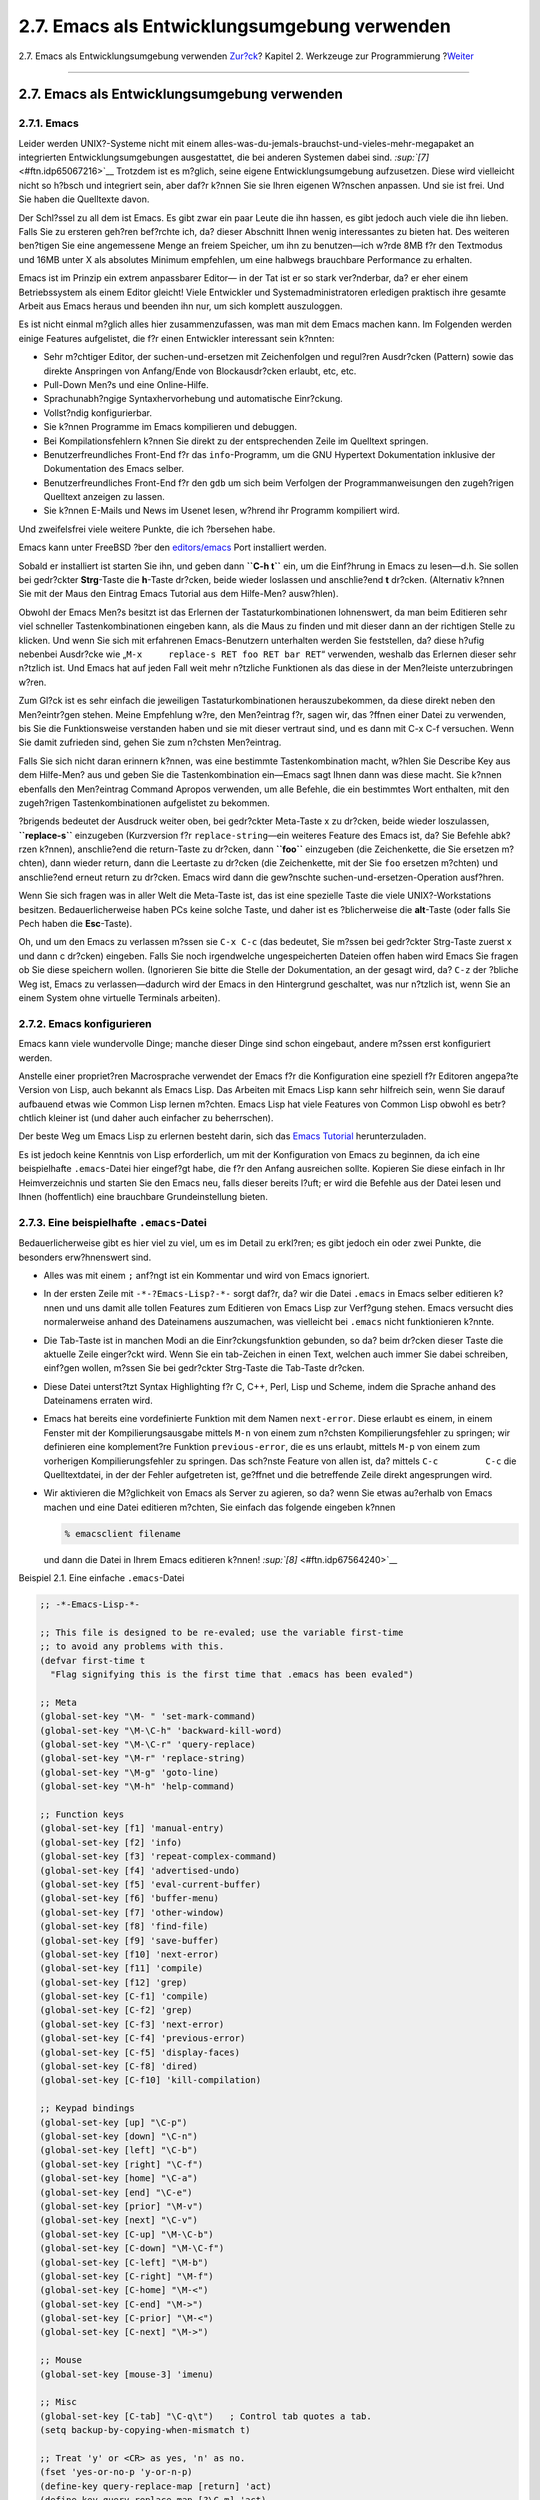 =============================================
2.7. Emacs als Entwicklungsumgebung verwenden
=============================================

.. raw:: html

   <div class="navheader">

2.7. Emacs als Entwicklungsumgebung verwenden
`Zur?ck <debugging.html>`__?
Kapitel 2. Werkzeuge zur Programmierung
?\ `Weiter <tools-reading.html>`__

--------------

.. raw:: html

   </div>

.. raw:: html

   <div class="sect1">

.. raw:: html

   <div class="titlepage" xmlns="">

.. raw:: html

   <div>

.. raw:: html

   <div>

2.7. Emacs als Entwicklungsumgebung verwenden
---------------------------------------------

.. raw:: html

   </div>

.. raw:: html

   </div>

.. raw:: html

   </div>

.. raw:: html

   <div class="sect2">

.. raw:: html

   <div class="titlepage" xmlns="">

.. raw:: html

   <div>

.. raw:: html

   <div>

2.7.1. Emacs
~~~~~~~~~~~~

.. raw:: html

   </div>

.. raw:: html

   </div>

.. raw:: html

   </div>

Leider werden UNIX?-Systeme nicht mit einem
alles-was-du-jemals-brauchst-und-vieles-mehr-megapaket an integrierten
Entwicklungsumgebungen ausgestattet, die bei anderen Systemen dabei
sind. `:sup:`[7]` <#ftn.idp65067216>`__ Trotzdem ist es m?glich, seine
eigene Entwicklungsumgebung aufzusetzen. Diese wird vielleicht nicht so
h?bsch und integriert sein, aber daf?r k?nnen Sie sie Ihren eigenen
W?nschen anpassen. Und sie ist frei. Und Sie haben die Quelltexte davon.

Der Schl?ssel zu all dem ist Emacs. Es gibt zwar ein paar Leute die ihn
hassen, es gibt jedoch auch viele die ihn lieben. Falls Sie zu ersteren
geh?ren bef?rchte ich, da? dieser Abschnitt Ihnen wenig interessantes zu
bieten hat. Des weiteren ben?tigen Sie eine angemessene Menge an freiem
Speicher, um ihn zu benutzen—ich w?rde 8MB f?r den Textmodus und 16MB
unter X als absolutes Minimum empfehlen, um eine halbwegs brauchbare
Performance zu erhalten.

Emacs ist im Prinzip ein extrem anpassbarer Editor— in der Tat ist er so
stark ver?nderbar, da? er eher einem Betriebssystem als einem Editor
gleicht! Viele Entwickler und Systemadministratoren erledigen praktisch
ihre gesamte Arbeit aus Emacs heraus und beenden ihn nur, um sich
komplett auszuloggen.

Es ist nicht einmal m?glich alles hier zusammenzufassen, was man mit dem
Emacs machen kann. Im Folgenden werden einige Features aufgelistet, die
f?r einen Entwickler interessant sein k?nnten:

.. raw:: html

   <div class="itemizedlist">

-  Sehr m?chtiger Editor, der suchen-und-ersetzen mit Zeichenfolgen und
   regul?ren Ausdr?cken (Pattern) sowie das direkte Anspringen von
   Anfang/Ende von Blockausdr?cken erlaubt, etc, etc.

-  Pull-Down Men?s und eine Online-Hilfe.

-  Sprachunabh?ngige Syntaxhervorhebung und automatische Einr?ckung.

-  Vollst?ndig konfigurierbar.

-  Sie k?nnen Programme im Emacs kompilieren und debuggen.

-  Bei Kompilationsfehlern k?nnen Sie direkt zu der entsprechenden Zeile
   im Quelltext springen.

-  Benutzerfreundliches Front-End f?r das ``info``-Programm, um die GNU
   Hypertext Dokumentation inklusive der Dokumentation des Emacs selber.

-  Benutzerfreundliches Front-End f?r den ``gdb`` um sich beim Verfolgen
   der Programmanweisungen den zugeh?rigen Quelltext anzeigen zu lassen.

-  Sie k?nnen E-Mails und News im Usenet lesen, w?hrend ihr Programm
   kompiliert wird.

.. raw:: html

   </div>

Und zweifelsfrei viele weitere Punkte, die ich ?bersehen habe.

Emacs kann unter FreeBSD ?ber den
`editors/emacs <http://www.freebsd.org/cgi/url.cgi?ports/editors/emacs/pkg-descr>`__
Port installiert werden.

Sobald er installiert ist starten Sie ihn, und geben dann **``C-h t``**
ein, um die Einf?hrung in Emacs zu lesen—d.h. Sie sollen bei gedr?ckter
**Strg**-Taste die **h**-Taste dr?cken, beide wieder loslassen und
anschlie?end **t** dr?cken. (Alternativ k?nnen Sie mit der Maus den
Eintrag Emacs Tutorial aus dem Hilfe-Men? ausw?hlen).

Obwohl der Emacs Men?s besitzt ist das Erlernen der
Tastaturkombinationen lohnenswert, da man beim Editieren sehr viel
schneller Tastenkombinationen eingeben kann, als die Maus zu finden und
mit dieser dann an der richtigen Stelle zu klicken. Und wenn Sie sich
mit erfahrenen Emacs-Benutzern unterhalten werden Sie feststellen, da?
diese h?ufig nebenbei Ausdr?cke wie
„``M-x     replace-s RET foo RET bar RET``“ verwenden, weshalb das
Erlernen dieser sehr n?tzlich ist. Und Emacs hat auf jeden Fall weit
mehr n?tzliche Funktionen als das diese in der Men?leiste unterzubringen
w?ren.

Zum Gl?ck ist es sehr einfach die jeweiligen Tastaturkombinationen
herauszubekommen, da diese direkt neben den Men?eintr?gen stehen. Meine
Empfehlung w?re, den Men?eintrag f?r, sagen wir, das ?ffnen einer Datei
zu verwenden, bis Sie die Funktionsweise verstanden haben und sie mit
dieser vertraut sind, und es dann mit C-x C-f versuchen. Wenn Sie damit
zufrieden sind, gehen Sie zum n?chsten Men?eintrag.

Falls Sie sich nicht daran erinnern k?nnen, was eine bestimmte
Tastenkombination macht, w?hlen Sie Describe Key aus dem Hilfe-Men? aus
und geben Sie die Tastenkombination ein—Emacs sagt Ihnen dann was diese
macht. Sie k?nnen ebenfalls den Men?eintrag Command Apropos verwenden,
um alle Befehle, die ein bestimmtes Wort enthalten, mit den zugeh?rigen
Tastenkombinationen aufgelistet zu bekommen.

?brigends bedeutet der Ausdruck weiter oben, bei gedr?ckter Meta-Taste x
zu dr?cken, beide wieder loszulassen, **``replace-s``** einzugeben
(Kurzversion f?r ``replace-string``—ein weiteres Feature des Emacs ist,
da? Sie Befehle abk?rzen k?nnen), anschlie?end die return-Taste zu
dr?cken, dann **``foo``** einzugeben (die Zeichenkette, die Sie ersetzen
m?chten), dann wieder return, dann die Leertaste zu dr?cken (die
Zeichenkette, mit der Sie ``foo`` ersetzen m?chten) und anschlie?end
erneut return zu dr?cken. Emacs wird dann die gew?nschte
suchen-und-ersetzen-Operation ausf?hren.

Wenn Sie sich fragen was in aller Welt die Meta-Taste ist, das ist eine
spezielle Taste die viele UNIX?-Workstations besitzen.
Bedauerlicherweise haben PCs keine solche Taste, und daher ist es
?blicherweise die **alt**-Taste (oder falls Sie Pech haben die
**Esc**-Taste).

Oh, und um den Emacs zu verlassen m?ssen sie ``C-x C-c`` (das bedeutet,
Sie m?ssen bei gedr?ckter Strg-Taste zuerst x und dann c dr?cken)
eingeben. Falls Sie noch irgendwelche ungespeicherten Dateien offen
haben wird Emacs Sie fragen ob Sie diese speichern wollen. (Ignorieren
Sie bitte die Stelle der Dokumentation, an der gesagt wird, da? ``C-z``
der ?bliche Weg ist, Emacs zu verlassen—dadurch wird der Emacs in den
Hintergrund geschaltet, was nur n?tzlich ist, wenn Sie an einem System
ohne virtuelle Terminals arbeiten).

.. raw:: html

   </div>

.. raw:: html

   <div class="sect2">

.. raw:: html

   <div class="titlepage" xmlns="">

.. raw:: html

   <div>

.. raw:: html

   <div>

2.7.2. Emacs konfigurieren
~~~~~~~~~~~~~~~~~~~~~~~~~~

.. raw:: html

   </div>

.. raw:: html

   </div>

.. raw:: html

   </div>

Emacs kann viele wundervolle Dinge; manche dieser Dinge sind schon
eingebaut, andere m?ssen erst konfiguriert werden.

Anstelle einer propriet?ren Macrosprache verwendet der Emacs f?r die
Konfiguration eine speziell f?r Editoren angepa?te Version von Lisp,
auch bekannt als Emacs Lisp. Das Arbeiten mit Emacs Lisp kann sehr
hilfreich sein, wenn Sie darauf aufbauend etwas wie Common Lisp lernen
m?chten. Emacs Lisp hat viele Features von Common Lisp obwohl es
betr?chtlich kleiner ist (und daher auch einfacher zu beherrschen).

Der beste Weg um Emacs Lisp zu erlernen besteht darin, sich das `Emacs
Tutorial <ftp://ftp.gnu.org/old-gnu/emacs/elisp-manual-19-2.4.tar.gz>`__
herunterzuladen.

Es ist jedoch keine Kenntnis von Lisp erforderlich, um mit der
Konfiguration von Emacs zu beginnen, da ich eine beispielhafte
``.emacs``-Datei hier eingef?gt habe, die f?r den Anfang ausreichen
sollte. Kopieren Sie diese einfach in Ihr Heimverzeichnis und starten
Sie den Emacs neu, falls dieser bereits l?uft; er wird die Befehle aus
der Datei lesen und Ihnen (hoffentlich) eine brauchbare Grundeinstellung
bieten.

.. raw:: html

   </div>

.. raw:: html

   <div class="sect2">

.. raw:: html

   <div class="titlepage" xmlns="">

.. raw:: html

   <div>

.. raw:: html

   <div>

2.7.3. Eine beispielhafte ``.emacs``-Datei
~~~~~~~~~~~~~~~~~~~~~~~~~~~~~~~~~~~~~~~~~~

.. raw:: html

   </div>

.. raw:: html

   </div>

.. raw:: html

   </div>

Bedauerlicherweise gibt es hier viel zu viel, um es im Detail zu
erkl?ren; es gibt jedoch ein oder zwei Punkte, die besonders
erw?hnenswert sind.

.. raw:: html

   <div class="itemizedlist">

-  Alles was mit einem ``;`` anf?ngt ist ein Kommentar und wird von
   Emacs ignoriert.

-  In der ersten Zeile mit ``-*-?Emacs-Lisp?-*-`` sorgt daf?r, da? wir
   die Datei ``.emacs`` in Emacs selber editieren k?nnen und uns damit
   alle tollen Features zum Editieren von Emacs Lisp zur Verf?gung
   stehen. Emacs versucht dies normalerweise anhand des Dateinamens
   auszumachen, was vielleicht bei ``.emacs`` nicht funktionieren
   k?nnte.

-  Die Tab-Taste ist in manchen Modi an die Einr?ckungsfunktion
   gebunden, so da? beim dr?cken dieser Taste die aktuelle Zeile
   einger?ckt wird. Wenn Sie ein tab-Zeichen in einen Text, welchen auch
   immer Sie dabei schreiben, einf?gen wollen, m?ssen Sie bei gedr?ckter
   Strg-Taste die Tab-Taste dr?cken.

-  Diese Datei unterst?tzt Syntax Highlighting f?r C, C++, Perl, Lisp
   und Scheme, indem die Sprache anhand des Dateinamens erraten wird.

-  Emacs hat bereits eine vordefinierte Funktion mit dem Namen
   ``next-error``. Diese erlaubt es einem, in einem Fenster mit der
   Kompilierungsausgabe mittels ``M-n`` von einem zum n?chsten
   Kompilierungsfehler zu springen; wir definieren eine komplement?re
   Funktion ``previous-error``, die es uns erlaubt, mittels ``M-p`` von
   einem zum vorherigen Kompilierungsfehler zu springen. Das sch?nste
   Feature von allen ist, da? mittels ``C-c         C-c`` die
   Quelltextdatei, in der der Fehler aufgetreten ist, ge?ffnet und die
   betreffende Zeile direkt angesprungen wird.

-  Wir aktivieren die M?glichkeit von Emacs als Server zu agieren, so
   da? wenn Sie etwas au?erhalb von Emacs machen und eine Datei
   editieren m?chten, Sie einfach das folgende eingeben k?nnen

   .. code:: screen

       % emacsclient filename
             

   und dann die Datei in Ihrem Emacs editieren k?nnen!
   `:sup:`[8]` <#ftn.idp67564240>`__

.. raw:: html

   </div>

.. raw:: html

   <div class="example">

.. raw:: html

   <div class="example-title">

Beispiel 2.1. Eine einfache ``.emacs``-Datei

.. raw:: html

   </div>

.. raw:: html

   <div class="example-contents">

.. code:: programlisting

    ;; -*-Emacs-Lisp-*-

    ;; This file is designed to be re-evaled; use the variable first-time
    ;; to avoid any problems with this.
    (defvar first-time t
      "Flag signifying this is the first time that .emacs has been evaled")

    ;; Meta
    (global-set-key "\M- " 'set-mark-command)
    (global-set-key "\M-\C-h" 'backward-kill-word)
    (global-set-key "\M-\C-r" 'query-replace)
    (global-set-key "\M-r" 'replace-string)
    (global-set-key "\M-g" 'goto-line)
    (global-set-key "\M-h" 'help-command)

    ;; Function keys
    (global-set-key [f1] 'manual-entry)
    (global-set-key [f2] 'info)
    (global-set-key [f3] 'repeat-complex-command)
    (global-set-key [f4] 'advertised-undo)
    (global-set-key [f5] 'eval-current-buffer)
    (global-set-key [f6] 'buffer-menu)
    (global-set-key [f7] 'other-window)
    (global-set-key [f8] 'find-file)
    (global-set-key [f9] 'save-buffer)
    (global-set-key [f10] 'next-error)
    (global-set-key [f11] 'compile)
    (global-set-key [f12] 'grep)
    (global-set-key [C-f1] 'compile)
    (global-set-key [C-f2] 'grep)
    (global-set-key [C-f3] 'next-error)
    (global-set-key [C-f4] 'previous-error)
    (global-set-key [C-f5] 'display-faces)
    (global-set-key [C-f8] 'dired)
    (global-set-key [C-f10] 'kill-compilation)

    ;; Keypad bindings
    (global-set-key [up] "\C-p")
    (global-set-key [down] "\C-n")
    (global-set-key [left] "\C-b")
    (global-set-key [right] "\C-f")
    (global-set-key [home] "\C-a")
    (global-set-key [end] "\C-e")
    (global-set-key [prior] "\M-v")
    (global-set-key [next] "\C-v")
    (global-set-key [C-up] "\M-\C-b")
    (global-set-key [C-down] "\M-\C-f")
    (global-set-key [C-left] "\M-b")
    (global-set-key [C-right] "\M-f")
    (global-set-key [C-home] "\M-<")
    (global-set-key [C-end] "\M->")
    (global-set-key [C-prior] "\M-<")
    (global-set-key [C-next] "\M->")

    ;; Mouse
    (global-set-key [mouse-3] 'imenu)

    ;; Misc
    (global-set-key [C-tab] "\C-q\t")   ; Control tab quotes a tab.
    (setq backup-by-copying-when-mismatch t)

    ;; Treat 'y' or <CR> as yes, 'n' as no.
    (fset 'yes-or-no-p 'y-or-n-p)
    (define-key query-replace-map [return] 'act)
    (define-key query-replace-map [?\C-m] 'act)

    ;; Load packages
    (require 'desktop)
    (require 'tar-mode)

    ;; Pretty diff mode
    (autoload 'ediff-buffers "ediff" "Intelligent Emacs interface to diff" t)
    (autoload 'ediff-files "ediff" "Intelligent Emacs interface to diff" t)
    (autoload 'ediff-files-remote "ediff"
      "Intelligent Emacs interface to diff")

    (if first-time
        (setq auto-mode-alist
          (append '(("\\.cpp$" . c++-mode)
                ("\\.hpp$" . c++-mode)
                ("\\.lsp$" . lisp-mode)
                ("\\.scm$" . scheme-mode)
                ("\\.pl$" . perl-mode)
                ) auto-mode-alist)))

    ;; Auto font lock mode
    (defvar font-lock-auto-mode-list
      (list 'c-mode 'c++-mode 'c++-c-mode 'emacs-lisp-mode 'lisp-mode 'perl-mode 'scheme-mode)
      "List of modes to always start in font-lock-mode")

    (defvar font-lock-mode-keyword-alist
      '((c++-c-mode . c-font-lock-keywords)
        (perl-mode . perl-font-lock-keywords))
      "Associations between modes and keywords")

    (defun font-lock-auto-mode-select ()
      "Automatically select font-lock-mode if the current major mode is in font-lock-auto-mode-list"
      (if (memq major-mode font-lock-auto-mode-list)
          (progn
        (font-lock-mode t))
        )
      )

    (global-set-key [M-f1] 'font-lock-fontify-buffer)

    ;; New dabbrev stuff
    ;(require 'new-dabbrev)
    (setq dabbrev-always-check-other-buffers t)
    (setq dabbrev-abbrev-char-regexp "\\sw\\|\\s_")
    (add-hook 'emacs-lisp-mode-hook
          '(lambda ()
             (set (make-local-variable 'dabbrev-case-fold-search) nil)
             (set (make-local-variable 'dabbrev-case-replace) nil)))
    (add-hook 'c-mode-hook
          '(lambda ()
             (set (make-local-variable 'dabbrev-case-fold-search) nil)
             (set (make-local-variable 'dabbrev-case-replace) nil)))
    (add-hook 'text-mode-hook
          '(lambda ()
             (set (make-local-variable 'dabbrev-case-fold-search) t)
             (set (make-local-variable 'dabbrev-case-replace) t)))

    ;; C++ and C mode...
    (defun my-c++-mode-hook ()
      (setq tab-width 4)
      (define-key c++-mode-map "\C-m" 'reindent-then-newline-and-indent)
      (define-key c++-mode-map "\C-ce" 'c-comment-edit)
      (setq c++-auto-hungry-initial-state 'none)
      (setq c++-delete-function 'backward-delete-char)
      (setq c++-tab-always-indent t)
      (setq c-indent-level 4)
      (setq c-continued-statement-offset 4)
      (setq c++-empty-arglist-indent 4))

    (defun my-c-mode-hook ()
      (setq tab-width 4)
      (define-key c-mode-map "\C-m" 'reindent-then-newline-and-indent)
      (define-key c-mode-map "\C-ce" 'c-comment-edit)
      (setq c-auto-hungry-initial-state 'none)
      (setq c-delete-function 'backward-delete-char)
      (setq c-tab-always-indent t)
    ;; BSD-ish indentation style
      (setq c-indent-level 4)
      (setq c-continued-statement-offset 4)
      (setq c-brace-offset -4)
      (setq c-argdecl-indent 0)
      (setq c-label-offset -4))

    ;; Perl mode
    (defun my-perl-mode-hook ()
      (setq tab-width 4)
      (define-key c++-mode-map "\C-m" 'reindent-then-newline-and-indent)
      (setq perl-indent-level 4)
      (setq perl-continued-statement-offset 4))

    ;; Scheme mode...
    (defun my-scheme-mode-hook ()
      (define-key scheme-mode-map "\C-m" 'reindent-then-newline-and-indent))

    ;; Emacs-Lisp mode...
    (defun my-lisp-mode-hook ()
      (define-key lisp-mode-map "\C-m" 'reindent-then-newline-and-indent)
      (define-key lisp-mode-map "\C-i" 'lisp-indent-line)
      (define-key lisp-mode-map "\C-j" 'eval-print-last-sexp))

    ;; Add all of the hooks...
    (add-hook 'c++-mode-hook 'my-c++-mode-hook)
    (add-hook 'c-mode-hook 'my-c-mode-hook)
    (add-hook 'scheme-mode-hook 'my-scheme-mode-hook)
    (add-hook 'emacs-lisp-mode-hook 'my-lisp-mode-hook)
    (add-hook 'lisp-mode-hook 'my-lisp-mode-hook)
    (add-hook 'perl-mode-hook 'my-perl-mode-hook)

    ;; Complement to next-error
    (defun previous-error (n)
      "Visit previous compilation error message and corresponding source code."
      (interactive "p")
      (next-error (- n)))

    ;; Misc...
    (transient-mark-mode 1)
    (setq mark-even-if-inactive t)
    (setq visible-bell nil)
    (setq next-line-add-newlines nil)
    (setq compile-command "make")
    (setq suggest-key-bindings nil)
    (put 'eval-expression 'disabled nil)
    (put 'narrow-to-region 'disabled nil)
    (put 'set-goal-column 'disabled nil)
    (if (>= emacs-major-version 21)
        (setq show-trailing-whitespace t))

    ;; Elisp archive searching
    (autoload 'format-lisp-code-directory "lispdir" nil t)
    (autoload 'lisp-dir-apropos "lispdir" nil t)
    (autoload 'lisp-dir-retrieve "lispdir" nil t)
    (autoload 'lisp-dir-verify "lispdir" nil t)

    ;; Font lock mode
    (defun my-make-face (face color &optional bold)
      "Create a face from a color and optionally make it bold"
      (make-face face)
      (copy-face 'default face)
      (set-face-foreground face color)
      (if bold (make-face-bold face))
      )

    (if (eq window-system 'x)
        (progn
          (my-make-face 'blue "blue")
          (my-make-face 'red "red")
          (my-make-face 'green "dark green")
          (setq font-lock-comment-face 'blue)
          (setq font-lock-string-face 'bold)
          (setq font-lock-type-face 'bold)
          (setq font-lock-keyword-face 'bold)
          (setq font-lock-function-name-face 'red)
          (setq font-lock-doc-string-face 'green)
          (add-hook 'find-file-hooks 'font-lock-auto-mode-select)

          (setq baud-rate 1000000)
          (global-set-key "\C-cmm" 'menu-bar-mode)
          (global-set-key "\C-cms" 'scroll-bar-mode)
          (global-set-key [backspace] 'backward-delete-char)
                        ;      (global-set-key [delete] 'delete-char)
          (standard-display-european t)
          (load-library "iso-transl")))

    ;; X11 or PC using direct screen writes
    (if window-system
        (progn
          ;;      (global-set-key [M-f1] 'hilit-repaint-command)
          ;;      (global-set-key [M-f2] [?\C-u M-f1])
          (setq hilit-mode-enable-list
            '(not text-mode c-mode c++-mode emacs-lisp-mode lisp-mode
              scheme-mode)
            hilit-auto-highlight nil
            hilit-auto-rehighlight 'visible
            hilit-inhibit-hooks nil
            hilit-inhibit-rebinding t)
          (require 'hilit19)
          (require 'paren))
      (setq baud-rate 2400)         ; For slow serial connections
      )

    ;; TTY type terminal
    (if (and (not window-system)
         (not (equal system-type 'ms-dos)))
        (progn
          (if first-time
          (progn
            (keyboard-translate ?\C-h ?\C-?)
            (keyboard-translate ?\C-? ?\C-h)))))

    ;; Under UNIX
    (if (not (equal system-type 'ms-dos))
        (progn
          (if first-time
          (server-start))))

    ;; Add any face changes here
    (add-hook 'term-setup-hook 'my-term-setup-hook)
    (defun my-term-setup-hook ()
      (if (eq window-system 'pc)
          (progn
    ;;  (set-face-background 'default "red")
        )))

    ;; Restore the "desktop" - do this as late as possible
    (if first-time
        (progn
          (desktop-load-default)
          (desktop-read)))

    ;; Indicate that this file has been read at least once
    (setq first-time nil)

    ;; No need to debug anything now

    (setq debug-on-error nil)

    ;; All done
    (message "All done, %s%s" (user-login-name) ".")
        

.. raw:: html

   </div>

.. raw:: html

   </div>

.. raw:: html

   </div>

.. raw:: html

   <div class="sect2">

.. raw:: html

   <div class="titlepage" xmlns="">

.. raw:: html

   <div>

.. raw:: html

   <div>

2.7.4. Erweitern des von Emacs unterst?tzten Sprachbereichs
~~~~~~~~~~~~~~~~~~~~~~~~~~~~~~~~~~~~~~~~~~~~~~~~~~~~~~~~~~~

.. raw:: html

   </div>

.. raw:: html

   </div>

.. raw:: html

   </div>

Das ist jetzt alles sehr sch?n wenn Sie ausschlie?lich in einer der
Sprachen programmieren wollen, um die wir uns bereits in der
``.emacs``-Datei gek?mmert haben (C, C++, Perl, Lisp und Scheme), aber
was passiert wenn eine neue Sprache namens „whizbang“ herauskommt, mit
jeder Menge neuen tollen Features?

Als erstes mu? festgestellt werden, ob whizbang mit irgendwelchen
Dateien daherkommt, die Emacs etwas ?ber die Sprache sagen. Diese enden
?blicherweise auf ``.el``, der Kurzform f?r „Emacs Lisp“. Falls whizbang
zum Beispiel ein FreeBSD Port ist, k?nnten wir diese Dateien mittels

.. code:: screen

    % find /usr/ports/lang/whizbang -name "*.el" -print

finden und durch Kopieren in das Emacs-seitige Lisp-Verzeichnis
installieren. Unter FreeBSD ist dies
``/usr/local/share/emacs/site-lisp``.

Wenn zum Beispiel die Ausgabe des find-Befehls wie folgt war

.. code:: screen

    /usr/ports/lang/whizbang/work/misc/whizbang.el

k?nnten wir das folgende tun

.. code:: screen

    # cp /usr/ports/lang/whizbang/work/misc/whizbang.el /usr/local/share/emacs/site-lisp

Als n?chstes m?ssen wir festlegen, welche Dateiendung Quelltextdateien
f?r whizbang haben. Lassen Sie uns um der Argumente Willen annehmen, die
Dateiendung sei ``.wiz``. Wir m?ssen dann einen Eintrag unserer
``.emacs``-Datei hinzuf?gen um sicherzustellen, da? Emacs die
Informationen in ``whizbang.el`` auch verwenden kann.

Suchen Sie den auto-mode-alist Eintrag in der ``.emacs``-Datei und f?gen
Sie an dieser Stelle eine Zeile wie folgt f?r whizbang hinzu:

.. code:: programlisting

    …
    ("\\.lsp$" . lisp-mode)
    ("\\.wiz$" . whizbang-mode)
    ("\\.scm$" . scheme-mode)
    …

Dies bedeutet das Emacs automatisch in den ``whizbang-mode`` wechseln
wird, wenn Sie eine Datei mit der Dateiendung ``.wiz`` editieren.

Direkt darunter werden Sie den Eintrag font-lock-auto-mode-list finden.
Erweitern Sie den ``whizbang-mode`` um diesen wie folgt:

.. code:: programlisting

    ;; Auto font lock mode
    (defvar font-lock-auto-mode-list
      (list 'c-mode 'c++-mode 'c++-c-mode 'emacs-lisp-mode 'whizbang-mode 'lisp-mode 'perl-mode 'scheme-mode)
      "List of modes to always start in font-lock-mode")

Dies bedeutet das Emacs immer ``font-lock-mode`` (z.B. Syntax
Highlighting) aktiviert, wenn Sie eine ``.wiz``-Datei editieren.

Und das ist alles was ben?tigt wird. Falls es weitere Dinge gibt, die
automatisch beim ?ffnen einer ``.wiz``-Datei ausgef?hrt werden sollen,
k?nnen Sie einen ``whizbang-mode     hook``-Eintrag hinzuf?gen (f?r ein
einfaches Beispiel, welches ``auto-indent`` hinzuf?gt, sehen Sie sich
bitte ``my-scheme-mode-hook`` an).

.. raw:: html

   </div>

.. raw:: html

   <div class="footnotes">

--------------

.. raw:: html

   <div id="ftn.idp65067216" class="footnote">

`:sup:`[7]` <#idp65067216>`__\ Es gibt jetzt einige m?chtige und freie
IDEs in der Ports-Sammlung wie etwa KDevelop.

.. raw:: html

   </div>

.. raw:: html

   <div id="ftn.idp67564240" class="footnote">

`:sup:`[8]` <#idp67564240>`__\ Viele Emacs-Benutzer setzen Ihre
``EDITOR``-Umgebungsvariable auf ``emacsclient``, so da? dies immer
passiert, wenn sie eine Datei editieren m?ssen.

.. raw:: html

   </div>

.. raw:: html

   </div>

.. raw:: html

   </div>

.. raw:: html

   <div class="navfooter">

--------------

+--------------------------------+-------------------------------+--------------------------------------+
| `Zur?ck <debugging.html>`__?   | `Nach oben <tools.html>`__    | ?\ `Weiter <tools-reading.html>`__   |
+--------------------------------+-------------------------------+--------------------------------------+
| 2.6. Debuggen?                 | `Zum Anfang <index.html>`__   | ?2.8. Weiterf?hrende Literatur       |
+--------------------------------+-------------------------------+--------------------------------------+

.. raw:: html

   </div>

| Wenn Sie Fragen zu FreeBSD haben, schicken Sie eine E-Mail an
  <de-bsd-questions@de.FreeBSD.org\ >.
|  Wenn Sie Fragen zu dieser Dokumentation haben, schicken Sie eine
  E-Mail an <de-bsd-translators@de.FreeBSD.org\ >.
